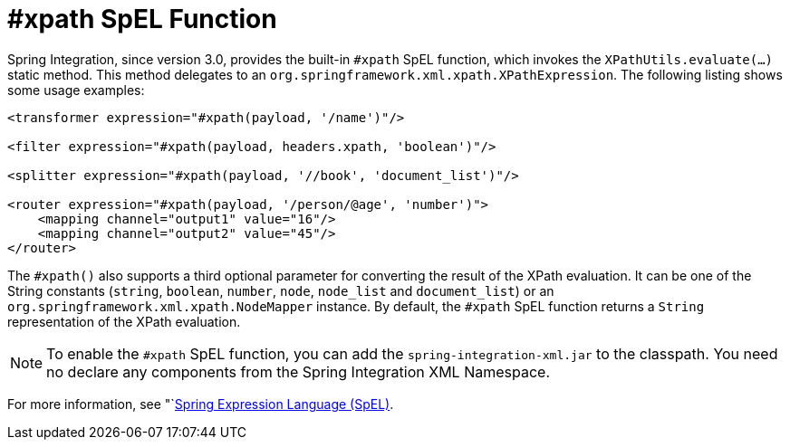 [[xpath-spel-function]]
= #xpath SpEL Function

Spring Integration, since version 3.0, provides the built-in `#xpath` SpEL function, which invokes the `XPathUtils.evaluate(...)` static method.
This method delegates to an `org.springframework.xml.xpath.XPathExpression`.
The following listing shows some usage examples:

====
[source,xml]
----
<transformer expression="#xpath(payload, '/name')"/>

<filter expression="#xpath(payload, headers.xpath, 'boolean')"/>

<splitter expression="#xpath(payload, '//book', 'document_list')"/>

<router expression="#xpath(payload, '/person/@age', 'number')">
    <mapping channel="output1" value="16"/>
    <mapping channel="output2" value="45"/>
</router>
----
====

The `#xpath()` also supports a third optional parameter for converting the result of the XPath evaluation.
It can be one of the String constants (`string`, `boolean`, `number`, `node`, `node_list` and `document_list`) or an `org.springframework.xml.xpath.NodeMapper` instance.
By default, the `#xpath` SpEL function returns a `String` representation of the XPath evaluation.

NOTE: To enable the `#xpath` SpEL function, you can add the `spring-integration-xml.jar` to the classpath.
You need no declare any components from the Spring Integration XML Namespace.

For more information, see "`<<./spel.adoc#spel,Spring Expression Language (SpEL)>>.

